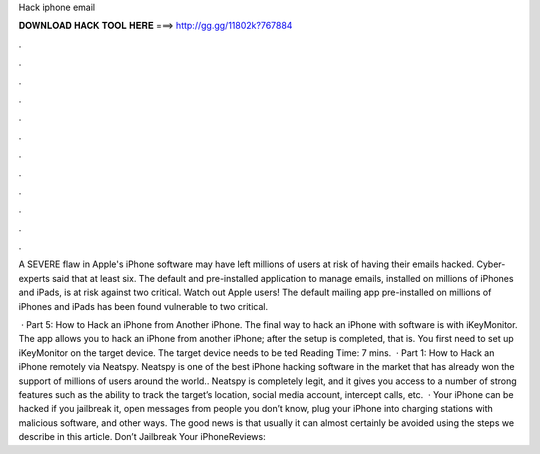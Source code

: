 Hack iphone email



𝐃𝐎𝐖𝐍𝐋𝐎𝐀𝐃 𝐇𝐀𝐂𝐊 𝐓𝐎𝐎𝐋 𝐇𝐄𝐑𝐄 ===> http://gg.gg/11802k?767884



.



.



.



.



.



.



.



.



.



.



.



.

A SEVERE flaw in Apple's iPhone software may have left millions of users at risk of having their emails hacked. Cyber-experts said that at least six. The default and pre-installed application to manage emails, installed on millions of iPhones and iPads, is at risk against two critical. Watch out Apple users! The default mailing app pre-installed on millions of iPhones and iPads has been found vulnerable to two critical.

 · Part 5: How to Hack an iPhone from Another iPhone. The final way to hack an iPhone with software is with iKeyMonitor. The app allows you to hack an iPhone from another iPhone; after the setup is completed, that is. You first need to set up iKeyMonitor on the target device. The target device needs to be ted Reading Time: 7 mins.  · Part 1: How to Hack an iPhone remotely via Neatspy. Neatspy is one of the best iPhone hacking software in the market that has already won the support of millions of users around the world.. Neatspy is completely legit, and it gives you access to a number of strong features such as the ability to track the target’s location, social media account, intercept calls, etc.  · Your iPhone can be hacked if you jailbreak it, open messages from people you don’t know, plug your iPhone into charging stations with malicious software, and other ways. The good news is that usually it can almost certainly be avoided using the steps we describe in this article. Don’t Jailbreak Your iPhoneReviews: 
